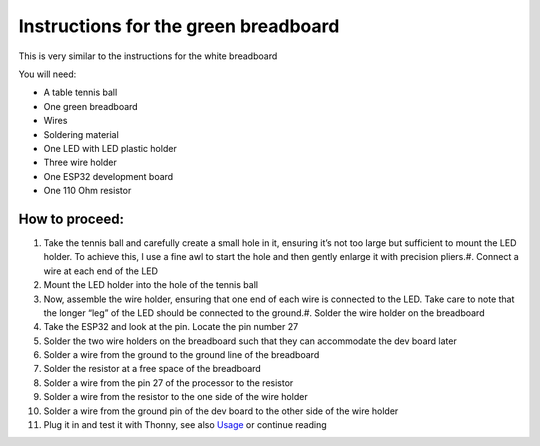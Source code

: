 Instructions for the green breadboard
=====================================

.. figure:: ../images/IMG_2618.png
   :width: 400

This is very similar to the instructions for the white breadboard

You will need:

* A table tennis ball
* One green breadboard
* Wires
* Soldering material
* One LED with LED plastic holder
* Three wire holder
* One ESP32 development board
* One 110 Ohm resistor


How to proceed:
^^^^^^^^^^^^^^^

#. Take the tennis ball and carefully create a small hole in it, ensuring it’s not too large but sufficient to mount the LED holder. To achieve this, I use a fine awl to start the hole and then gently enlarge it with precision pliers.#. Connect a wire at each end of the LED
#. Mount the LED holder into the hole of the tennis ball
#. Now, assemble the wire holder, ensuring that one end of each wire is connected to the LED. Take care to note that the longer “leg” of the LED should be connected to the ground.#. Solder the wire holder on the breadboard
#. Take the ESP32 and look at the pin. Locate the pin number 27
#. Solder the two wire holders on the breadboard such that they can accommodate the dev board later
#. Solder a wire from the ground to the ground line of the breadboard
#. Solder the resistor at a free space of the breadboard
#. Solder a wire from the pin 27 of the processor to the resistor
#. Solder a wire from the resistor to the one side of the wire holder
#. Solder a wire from the ground pin of the dev board to the other side of the wire holder
#. Plug it in and test it with Thonny, see also `Usage`__ or continue reading

__ esp32.html
